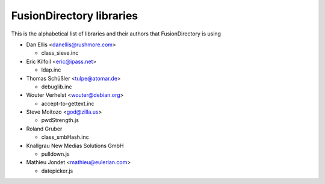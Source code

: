 FusionDirectory libraries
=======================

This is the alphabetical list of libraries and their authors that FusionDirectory is using

* Dan Ellis <danellis@rushmore.com>

  * class_sieve.inc 
  
* Eric Kilfoil <eric@ipass.net>

  * ldap.inc
  
* Thomas Schüßler <tulpe@atomar.de>

  * debuglib.inc
  
* Wouter Verhelst <wouter@debian.org>

  * accept-to-gettext.inc
    
* Steve Moitozo <god@zilla.us>

  * pwdStrength.js
  
* Roland Gruber
  
  * class_smbHash.inc
 
* Knallgrau New Medias Solutions GmbH

  * pulldown.js

* Mathieu Jondet <mathieu@eulerian.com>

  * datepicker.js

